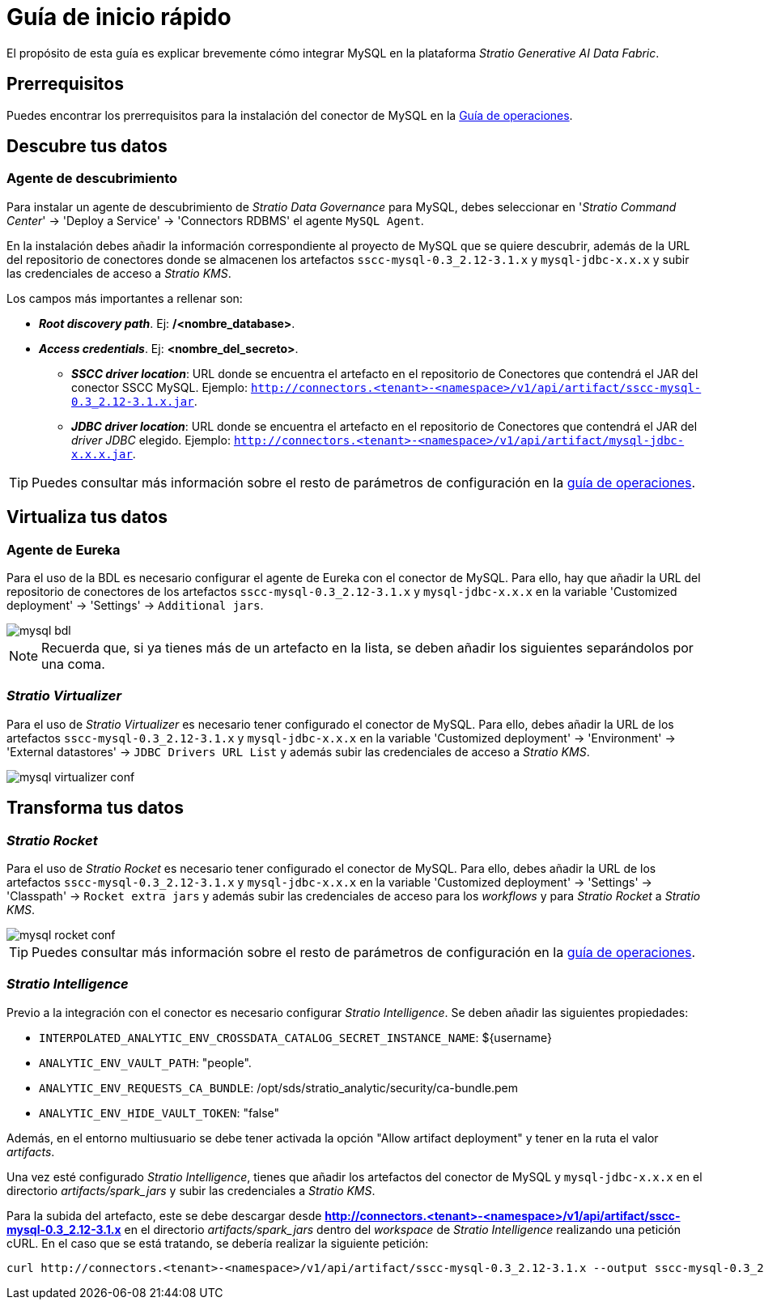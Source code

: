 = Guía de inicio rápido

El propósito de esta guía es explicar brevemente cómo integrar MySQL en la plataforma _Stratio Generative AI Data Fabric_.

== Prerrequisitos

Puedes encontrar los prerrequisitos para la instalación del conector de MySQL en la xref:oracle:operations-guide.adoc#_prerrequisitos[Guía de operaciones].

== Descubre tus datos

=== Agente de descubrimiento

Para instalar un agente de descubrimiento de _Stratio Data Governance_ para MySQL, debes seleccionar en '_Stratio Command Center_' -> 'Deploy a Service' -> 'Connectors RDBMS' el agente `MySQL Agent`.

En la instalación debes añadir la información correspondiente al proyecto de MySQL que se quiere descubrir, además de la URL del repositorio de conectores donde se almacenen los artefactos `sscc-mysql-0.3_2.12-3.1.x` y `mysql-jdbc-x.x.x` y subir las credenciales de acceso a _Stratio KMS_.

Los campos más importantes a rellenar son:

* *_Root discovery path_*. Ej: */<nombre_database>*.
* *_Access credentials_*. Ej: *<nombre_del_secreto>*.
*** *_SSCC driver location_*: URL donde se encuentra el artefacto en el repositorio de Conectores que contendrá el JAR del conector SSCC MySQL. Ejemplo: `http://connectors.<tenant>-<namespace>/v1/api/artifact/sscc-mysql-0.3_2.12-3.1.x.jar`.
*** *_JDBC driver location_*: URL donde se encuentra el artefacto en el repositorio de Conectores que contendrá el JAR del _driver JDBC_ elegido. Ejemplo: `http://connectors.<tenant>-<namespace>/v1/api/artifact/mysql-jdbc-x.x.x.jar`.

TIP: Puedes consultar más información sobre el resto de parámetros de configuración en la xref:mysql:operations-guide.adoc#_agente_de_descubrimiento[guía de operaciones].

== Virtualiza tus datos

=== Agente de Eureka

Para el uso de la BDL es necesario configurar el agente de Eureka con el conector de MySQL. Para ello, hay que añadir la URL del repositorio de conectores de los artefactos `sscc-mysql-0.3_2.12-3.1.x` y `mysql-jdbc-x.x.x` en la variable 'Customized deployment' -> 'Settings' -> `Additional jars`.

image::mysql-bdl.png[]

NOTE: Recuerda que, si ya tienes más de un artefacto en la lista, se deben añadir los siguientes separándolos por una coma.

=== _Stratio Virtualizer_

Para el uso de _Stratio Virtualizer_ es necesario tener configurado el conector de MySQL. Para ello, debes añadir la URL de los artefactos `sscc-mysql-0.3_2.12-3.1.x` y `mysql-jdbc-x.x.x` en la variable 'Customized deployment' -> 'Environment' -> 'External datastores' -> `JDBC Drivers URL List` y además subir las credenciales de acceso a _Stratio KMS_.

image::mysql-virtualizer-conf.png[]

== Transforma tus datos

=== _Stratio Rocket_

Para el uso de _Stratio Rocket_ es necesario tener configurado el conector de MySQL. Para ello, debes añadir la URL de los artefactos `sscc-mysql-0.3_2.12-3.1.x` y `mysql-jdbc-x.x.x` en la variable 'Customized deployment' -> 'Settings' -> 'Classpath' -> `Rocket extra jars` y además subir las credenciales de acceso para los _workflows_ y para _Stratio Rocket_ a _Stratio KMS_.

image::mysql-rocket-conf.png[]

TIP: Puedes consultar más información sobre el resto de parámetros de configuración en la xref:mysql:operations-guide.adoc#rocket-configuration[guía de operaciones].

=== _Stratio Intelligence_

Previo a la integración con el conector es necesario configurar _Stratio Intelligence_. Se deben añadir las siguientes propiedades:

* `INTERPOLATED_ANALYTIC_ENV_CROSSDATA_CATALOG_SECRET_INSTANCE_NAME`: ${username}
* `ANALYTIC_ENV_VAULT_PATH`: "people".
* `ANALYTIC_ENV_REQUESTS_CA_BUNDLE`: /opt/sds/stratio_analytic/security/ca-bundle.pem
* `ANALYTIC_ENV_HIDE_VAULT_TOKEN`: "false"

Además, en el entorno multiusuario se debe tener activada la opción "Allow artifact deployment" y tener en la ruta el valor _artifacts_.

Una vez esté configurado _Stratio Intelligence_, tienes que añadir los artefactos del conector de MySQL y `mysql-jdbc-x.x.x` en el directorio _artifacts/spark++_++jars_ y subir las credenciales a _Stratio KMS_.

Para la subida del artefacto, este se debe descargar desde *http://connectors.<tenant>-<namespace>/v1/api/artifact/sscc-mysql-0.3_2.12-3.1.x* en el directorio _artifacts/spark++_++jars_ dentro del _workspace_ de _Stratio Intelligence_ realizando una petición cURL. En el caso que se está tratando, se debería realizar la siguiente petición:

[source,bash]
----
curl http://connectors.<tenant>-<namespace>/v1/api/artifact/sscc-mysql-0.3_2.12-3.1.x --output sscc-mysql-0.3_2.12-3.1.x
----
